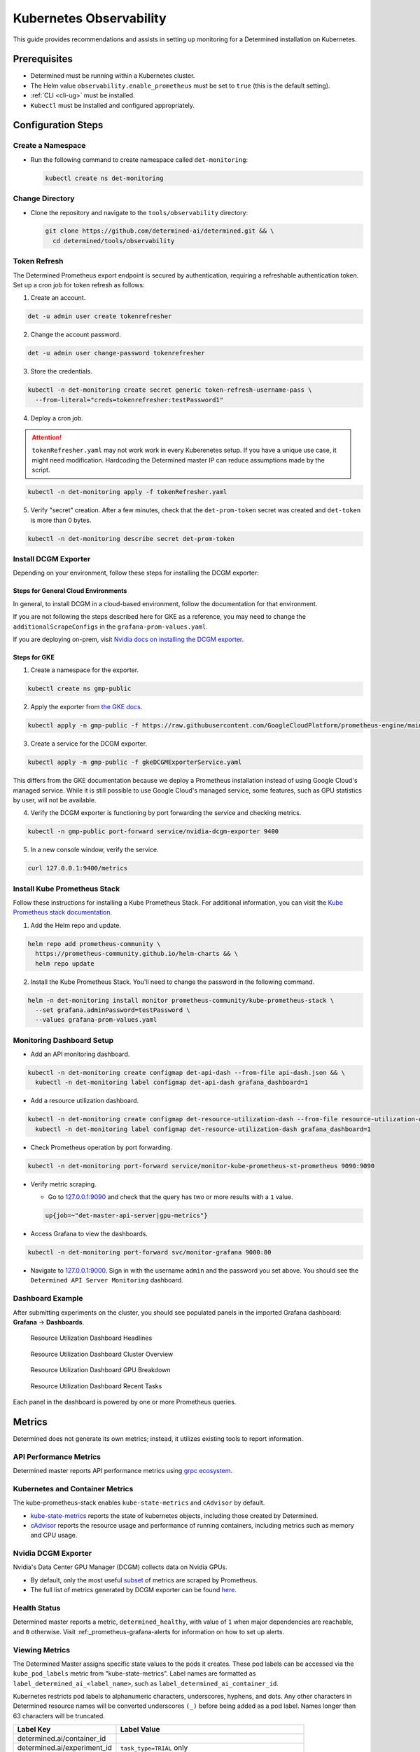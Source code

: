 .. _kubernetes-observability:

##########################
 Kubernetes Observability
##########################

This guide provides recommendations and assists in setting up monitoring for a Determined
installation on Kubernetes.

***************
 Prerequisites
***************

-  Determined must be running within a Kubernetes cluster.
-  The Helm value ``observability.enable_prometheus`` must be set to ``true`` (this is the default
   setting).
-  :ref:`CLI <cli-ug>` must be installed.
-  ``Kubectl`` must be installed and configured appropriately.

*********************
 Configuration Steps
*********************

Create a Namespace
==================

-  Run the following command to create namespace called ``det-monitoring``:

   .. code:: bash

      kubectl create ns det-monitoring

Change Directory
================

-  Clone the repository and navigate to the ``tools/observability`` directory:

   .. code:: bash

      git clone https://github.com/determined-ai/determined.git && \
        cd determined/tools/observability

Token Refresh
=============

The Determined Prometheus export endpoint is secured by authentication, requiring a refreshable
authentication token. Set up a cron job for token refresh as follows:

#. Create an account.

.. code:: bash

   det -u admin user create tokenrefresher

2. Change the account password.

.. code:: bash

   det -u admin user change-password tokenrefresher

3. Store the credentials.

.. code:: bash

   kubectl -n det-monitoring create secret generic token-refresh-username-pass \
     --from-literal="creds=tokenrefresher:testPassword1"

4. Deploy a cron job.

.. attention::

   ``tokenRefresher.yaml`` may not work work in every Kuberenetes setup. If you have a unique use
   case, it might need modification. Hardcoding the Determined master IP can reduce assumptions made
   by the script.

.. code:: bash

   kubectl -n det-monitoring apply -f tokenRefresher.yaml

5. Verify "secret" creation. After a few minutes, check that the ``det-prom-token`` secret was
   created and ``det-token`` is more than 0 bytes.

.. code:: bash

   kubectl -n det-monitoring describe secret det-prom-token

Install DCGM Exporter
=====================

Depending on your environment, follow these steps for installing the DCGM exporter:

Steps for General Cloud Environments
------------------------------------

In general, to install DCGM in a cloud-based environment, follow the documentation for that
environment.

If you are not following the steps described here for GKE as a reference, you may need to change the
``additionalScrapeConfigs`` in the ``grafana-prom-values.yaml``.

If you are deploying on-prem, visit `Nvidia docs on installing the DCGM exporter
<https://docs.nvidia.com/datacenter/cloud-native/gpu-telemetry/latest/kube-prometheus.html#setting-up-dcgm>`__.

Steps for GKE
-------------

#. Create a namespace for the exporter.

.. code:: bash

   kubectl create ns gmp-public

2. Apply the exporter from `the GKE docs
   <https://cloud.google.com/stackdriver/docs/managed-prometheus/exporters/nvidia-dcgm#install-exporter>`__.

.. code:: bash

   kubectl apply -n gmp-public -f https://raw.githubusercontent.com/GoogleCloudPlatform/prometheus-engine/main/examples/nvidia-dcgm/exporter.yaml

3. Create a service for the DCGM exporter.

.. code:: bash

   kubectl apply -n gmp-public -f gkeDCGMExporterService.yaml

This differs from the GKE documentation because we deploy a Prometheus installation instead of using
Google Cloud's managed service. While it is still possible to use Google Cloud's managed service,
some features, such as GPU statistics by user, will not be available.

4. Verify the DCGM exporter is functioning by port forwarding the service and checking metrics.

.. code:: bash

   kubectl -n gmp-public port-forward service/nvidia-dcgm-exporter 9400

5. In a new console window, verify the service.

.. code:: bash

   curl 127.0.0.1:9400/metrics

Install Kube Prometheus Stack
=============================

Follow these instructions for installing a Kube Prometheus Stack. For additional information, you
can visit the `Kube Prometheus stack documentation
<https://github.com/prometheus-community/helm-charts/tree/main/charts/kube-prometheus-stack>`__.

#. Add the Helm repo and update.

.. code:: bash

   helm repo add prometheus-community \
     https://prometheus-community.github.io/helm-charts && \
     helm repo update

2. Install the Kube Prometheus Stack. You'll need to change the password in the following command.

.. code:: bash

   helm -n det-monitoring install monitor prometheus-community/kube-prometheus-stack \
     --set grafana.adminPassword=testPassword \
     --values grafana-prom-values.yaml

Monitoring Dashboard Setup
==========================

-  Add an API monitoring dashboard.

.. code:: bash

   kubectl -n det-monitoring create configmap det-api-dash --from-file api-dash.json && \
     kubectl -n det-monitoring label configmap det-api-dash grafana_dashboard=1

-  Add a resource utilization dashboard.

.. code:: bash

   kubectl -n det-monitoring create configmap det-resource-utilization-dash --from-file resource-utilization-dash.json && \
     kubectl -n det-monitoring label configmap det-resource-utilization-dash grafana_dashboard=1

-  Check Prometheus operation by port forwarding.

.. code:: bash

   kubectl -n det-monitoring port-forward service/monitor-kube-prometheus-st-prometheus 9090:9090

-  Verify metric scraping.

   -  Go to `127.0.0.1:9090 <http://127.0.0.1:9090>`__ and check that the query has two or more
      results with a ``1`` value.

   .. code:: bash

      up{job=~"det-master-api-server|gpu-metrics"}

-  Access Grafana to view the dashboards.

.. code:: bash

   kubectl -n det-monitoring port-forward svc/monitor-grafana 9000:80

-  Navigate to `127.0.0.1:9000 <http://127.0.0.1:9000>`__. Sign in with the username ``admin`` and
   the password you set above. You should see the ``Determined API Server Monitoring`` dashboard.

Dashboard Example
=================

After submitting experiments on the cluster, you should see populated panels in the imported Grafana
dashboard: **Grafana** -> **Dashboards**.

.. figure:: /assets/images/resource-util-dash-1.png
   :alt: Resource Utilization Dashboard Headlines

   Resource Utilization Dashboard Headlines

.. figure:: /assets/images/resource-util-dash-2.png
   :alt: Resource Utilization Dashboard Cluster Overview

   Resource Utilization Dashboard Cluster Overview

.. figure:: /assets/images/resource-util-dash-3.png
   :alt: Resource Utilization Dashboard GPU Breakdown

   Resource Utilization Dashboard GPU Breakdown

.. figure:: /assets/images/resource-util-dash-4.png
   :alt: Resource Utilization Dashboard Recent Tasks

   Resource Utilization Dashboard Recent Tasks

Each panel in the dashboard is powered by one or more Prometheus queries.

*********
 Metrics
*********

Determined does not generate its own metrics; instead, it utilizes existing tools to report
information.

API Performance Metrics
=======================

Determined master reports API performance metrics using `grpc ecosystem
<https://github.com/grpc-ecosystem/go-grpc-prometheus?tab=readme-ov-file#metrics>`__.

Kubernetes and Container Metrics
================================

The kube-prometheus-stack enables ``kube-state-metrics`` and ``cAdvisor`` by default.

-  `kube-state-metrics
   <https://github.com/kubernetes/kube-state-metrics/tree/main/docs#exposed-metrics>`__ reports the
   state of kubernetes objects, including those created by Determined.

-  `cAdvisor <https://github.com/google/cadvisor/blob/master/docs/storage/prometheus.md>`__ reports
   the resource usage and performance of running containers, including metrics such as memory and
   CPU usage.

Nvidia DCGM Exporter
====================

Nvidia's Data Center GPU Manager (DCGM) collects data on Nvidia GPUs.

-  By default, only the most useful `subset
   <https://github.com/GoogleCloudPlatform/prometheus-engine/blob/8dd8a187486cccb5ede3132e5773ae786239dbc2/examples/nvidia-dcgm/exporter.yaml#L139-L169>`__
   of metrics are scraped by Prometheus.

-  The full list of metrics generated by DCGM exporter can be found `here
   <https://github.com/NVIDIA/dcgm-exporter/blob/main/etc/dcp-metrics-included.csv>`__.

Health Status
=============

Determined master reports a metric, ``determined_healthy``, with value of ``1`` when major
dependencies are reachable, and ``0`` otherwise. Visit :ref:_prometheus-grafana-alerts for
information on how to set up alerts.

Viewing Metrics
===============

The Determined Master assigns specific state values to the pods it creates. These pod labels can be
accessed via the ``kube_pod_labels`` metric from "kube-state-metrics". Label names are formatted as
``label_determined_ai_<label_name>``, such as ``label_determined_ai_container_id``.

Kubernetes restricts pod labels to alphanumeric characters, underscores, hyphens, and dots. Any
other characters in Determined resource names will be converted underscores ``(_)`` before being
added as a pod label. Names longer than 63 characters will be truncated.

+-----------------------------+---------------------------------------------------+
| Label Key                   | Label Value                                       |
+=============================+===================================================+
| determined.ai/container_id  |                                                   |
+-----------------------------+---------------------------------------------------+
| determined.ai/experiment_id | ``task_type=TRIAL`` only                          |
+-----------------------------+---------------------------------------------------+
| determined.ai/resource_pool | name of the resource pool, including ``default``  |
+-----------------------------+---------------------------------------------------+
| determined.ai/task_id       |                                                   |
+-----------------------------+---------------------------------------------------+
| determined.ai/task_type     | Determined task type, e.g. ``TRIAL``,             |
|                             | ``NOTEBOOK``, ``TENSORBOARD``                     |
+-----------------------------+---------------------------------------------------+
| determined.ai/trial_id      | ``task_type=TRIAL`` only                          |
+-----------------------------+---------------------------------------------------+
| determined.ai/user          | Determined username that initiated the request    |
+-----------------------------+---------------------------------------------------+
| determined.ai/workspace     | name of the workspace, including                  |
|                             | ``Uncategorized``                                 |
+-----------------------------+---------------------------------------------------+

PromQL Example Query
====================

Kubernetes resource metrics and GPU metrics can be broken down by Determined resources by joining
data metrics with the ``kube_pod_labels`` state metric. As an example, the following PromQL query
computes the average GPU Utilization by Determined experiment ID.

.. code:: bash

   avg by (label_determined_ai_experiment_id)(
      DCGM_FI_DEV_GPU_UTIL * on(pod) group_left(label_determined_ai_experiment_id)
      kube_pod_labels{label_determined_ai_experiment_id!=""}
   )

Additional Resources
====================

For more details on metric operations:

-  Learn about `joining metrics
   <https://github.com/kubernetes/kube-state-metrics/tree/main/docs#join-metrics>`__ from
   kube-state-metrics.

-  Discover how to perform `vector matching
   <https://prometheus.io/docs/prometheus/latest/querying/operators/#vector-matching>`__ in
   Prometheus queries.
